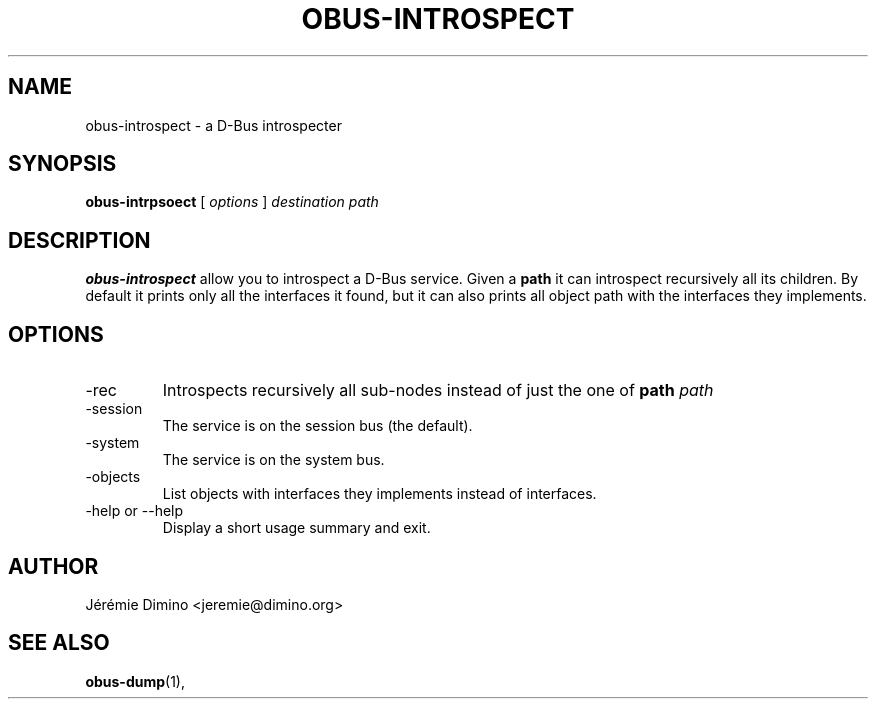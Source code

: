 \" obus-introspect.1
\" -----------------
\" Copyright : (c) 2009, Jeremie Dimino <jeremie@dimino.org>
\" Licence   : BSD3
\"
\" This file is a part of obus, an ocaml implementation of D-Bus.

.TH OBUS-INTROSPECT 1 "October 2009"

.SH NAME
obus-introspect \- a D-Bus introspecter

.SH SYNOPSIS
.B obus-intrpsoect
[
.I options
]
.I destination
.I path

.SH DESCRIPTION

.B obus-introspect
allow you to introspect a D-Bus service. Given a
.B path
it can introspect recursively all its children. By default it prints
only all the interfaces it found, but it can also prints all object
path with the interfaces they implements.

.SH OPTIONS

.IP -rec
Introspects recursively all sub-nodes instead of just the one of
.B path
.I path

.IP -session
The service is on the session bus (the default).

.IP -system
The service is on the system bus.

.IP -objects
List objects with interfaces they implements instead of interfaces.

.IP "-help or --help"
Display a short usage summary and exit.

.SH AUTHOR
Jérémie Dimino <jeremie@dimino.org>

.SH "SEE ALSO"
.BR obus-dump (1),
